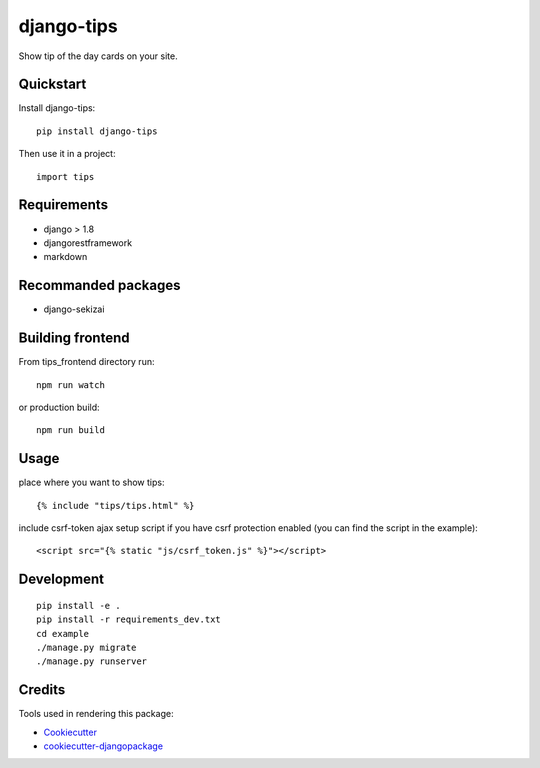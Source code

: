 =============================
django-tips
=============================

.. image:: https://badge.fury.io/py/django-tips.png
    :target: https://badge.fury.io/py/django-tips

.. image:: https://travis-ci.org/trojsten/django-tips.png?branch=master
    :target: https://travis-ci.org/trojsten/django-tips

Show tip of the day cards on your site.

Quickstart
----------

Install django-tips::

    pip install django-tips

Then use it in a project::

    import tips

Requirements
------------

* django > 1.8
* djangorestframework
* markdown

Recommanded packages
--------------------

* django-sekizai

Building frontend
-----------------

From tips_frontend directory run::

    npm run watch

or production build::

    npm run build

Usage
-----
place where you want to show tips::

    {% include "tips/tips.html" %}

include csrf-token ajax setup script if you have csrf protection enabled (you can find the script in the example)::

    <script src="{% static "js/csrf_token.js" %}"></script>
    
Development
-----------
::

    pip install -e .
    pip install -r requirements_dev.txt
    cd example
    ./manage.py migrate
    ./manage.py runserver

Credits
-------

Tools used in rendering this package:

*  Cookiecutter_
*  `cookiecutter-djangopackage`_

.. _Cookiecutter: https://github.com/audreyr/cookiecutter
.. _`cookiecutter-djangopackage`: https://github.com/trojsten/cookiecutter-djangopackage
